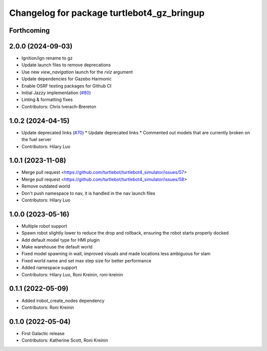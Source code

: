 ^^^^^^^^^^^^^^^^^^^^^^^^^^^^^^^^^^^^^^^^^^^^^^^^^
Changelog for package turtlebot4_gz_bringup
^^^^^^^^^^^^^^^^^^^^^^^^^^^^^^^^^^^^^^^^^^^^^^^^^

Forthcoming
-----------

2.0.0 (2024-09-03)
------------------
* Ignition/ign rename to gz
* Update launch files to remove deprecations
* Use new `view_navigation` launch for the `rviz` argument
* Update dependencies for Gazebo Harmonic
* Enable OSRF testing packages for Github CI
* Initial Jazzy implementation (`#80 <https://github.com/turtlebot/turtlebot4_simulator/issues/80>`_)
* Linting & formatting fixes
* Contributors: Chris Iverach-Brereton

1.0.2 (2024-04-15)
------------------
* Update deprecated links (`#70 <https://github.com/turtlebot/turtlebot4_simulator/issues/70>`_)
  * Update deprecated links
  * Commented out models that are currently broken on the fuel server
* Contributors: Hilary Luo

1.0.1 (2023-11-08)
------------------
* Merge pull request <https://github.com/turtlebot/turtlebot4_simulator/issues/57>
* Merge pull request <https://github.com/turtlebot/turtlebot4_simulator/issues/58>
* Remove outdated world
* Don't push namespace to nav, it is handled in the nav launch files
* Contributors: Hilary Luo

1.0.0 (2023-05-16)
------------------
* Multiple robot support
* Spawn robot slightly lower to reduce the drop and rollback, ensuring the robot starts properly docked
* Add default model type for HMI plugin
* Make warehouse the default world
* Fixed model spawning in wall, improved visuals and made locations less ambiguous for slam
* Fixed world name and set max step size for better performance
* Added namespace support
* Contributors: Hilary Luo, Roni Kreinin, roni-kreinin

0.1.1 (2022-05-09)
------------------
* Added irobot_create_nodes dependency
* Contributors: Roni Kreinin

0.1.0 (2022-05-04)
------------------
* First Galactic release
* Contributors: Katherine Scott, Roni Kreinin
